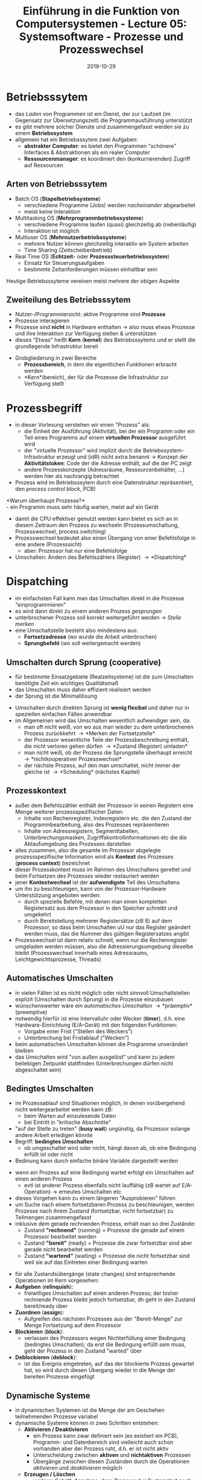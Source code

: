 #+TITLE: Einführung in die Funktion von Computersystemen - Lecture 05: Systemsoftware - Prozesse und Prozesswechsel
#+DATE: 2019-10-29
#+HUGO_TAGS: uni funktion-computersysteme
#+HUGO_BASE_DIR: ../../../
#+HUGO_SECTION: uni/fcs
#+HUGO_DRAFT: false
#+HUGO_AUTO_SET_LASTMOD: true

* Betriebsssytem
- das /Laden/ von Programmen ist ein Dienst, der zur Laufzeit (im Gegensatz zur Übersetzungszeit) die Programmausführung unterstützt
- es gibt mehrere solcher Dienste und zusammengefasst werden sie zu einem *Betriebssystem*
- allgemein hat ein Betriebsssytem zwei Aufgaben:
  - *abstrakter Computer*: es bietet den Programmen "schönere" Interfaces & Abstraktionen als ein realer Computer
  - *Ressourcenmanager*: es koordiniert den (konkurrierenden) Zugriff auf Ressourcen
    
** Arten von Betriebsssytem
- Batch OS (*Stapelbetriebsysteme*)
  - verschiedene Programme (Jobs) werden /nacheinander/ abgearbeitet
  - meist keine Interaktion
- Multitasking OS (*Mehrprogrammbetriebssysteme*)
  - verschiedene Programme laufen (quasi) gleichzeitig ab (nebenläufig)
  - Interaktion ist möglich
- Multiuser OS (*Mehrnutzerbetriebssysteme*)
  - mehrere Nutzer können gleichzeitig interaktiv am System arbeiten
  - Time Sharing (Zeitscheibenbetrieb)
- Real Time OS (*Echtzeit-* oder *Prozesssteuerbetriebssystem*)
  - Einsatz für Steuerungsaufgaben
  - bestimmte Zeitanforderungen müssen einhaltbar sein

Heutige Betriebsssyteme vereinen meist mehrere der obigen Aspekte

** Zweiteilung des Betriebsssytem
- Nutzer-/Programmiersicht: aktive Programme sind *Prozesse*
- Prozesse interagieren
- Prozesse sind *nicht* in Hardware enthalten \rightarrow also muss etwas Prozesse und ihre Interaktion zur Verfügung stellen & unterstützen
- dieses "Etwas" heißt *Kern* (*kernel*) des Betriebsssytems und er stellt die grundlegende Infrastruktur bereit

[[/knowledge-database/images/os-zweiteilung.png]]
- Grobgliederung in zwei Bereiche
  - *Prozessbereich*, in dem die eigentlichen Funktionen erbracht werden
  - *Kern*(bereich), der für die Prozesse die Infrastruktur zur Verfügung stellt

* Prozessbegriff
- in dieser Vorlesung verstehen wir einen "Prozess" als:
  - die Einheit der Ausführung (Aktivität), bei der ein Programm oder ein Teil eines Programms auf einem *virtuellen Prozessor* ausgeführt wird
  - der "virtuelle Prozessor" wird implizit durch die Betriebssystem-Infrastruktur erzeugt und (idR) nicht extra benannt \rightarrow Konzept der *Aktivitätstoken*: Code der die Adresse enthält, auf die der PC zeigt
  - andere Prozesskonzepte (Adressräume, Ressourcenbehälter, ...) werden hier als nachrangig betrachtet
- Prozess wird im Betriebsssytem durch eine Datenstruktur repräsentiert, den /process control block/, PCB)
  
*Warum überhaupt Prozesse?*\\
- ein Programm muss sehr häufig warten, meist auf ein Gerät
- damit die CPU effektiver genutzt werden kann bietet es sich an in diesem Zeitraum den Prozess zu wechseln (Prozessumschaltung, Prozesswechsel, process switching)
- Prozesswechsel bedeutet also einen Übergang von einer Befehlsfolge in eine andere (Prozesssicht)
  - aber: Prozessor hat nur eine Befehlsfolge
- Umschalten: Ändern des Befehlszählers (Register) \rightarrow *Dispatching*
  
* Dispatching
- im einfachsten Fall kann man das Umschalten direkt in die Prozesse "einprogrammieren"
- es wird dann direkt zu einem anderen Prozess /gesprungen/
- unterbrochener Prozess soll korrekt weitergeführt werden \rightarrow /Stelle merken/
- eine Umschaltstelle besteht also mindestens aus:
  - *Fortsetzadresse* (wo wurde die Arbeit unterbrochen)
  - *Sprungbefehl* (wo soll weitergemacht werden)
    
** Umschalten durch Sprung (cooperative)
- für bestimmte Einsatzgebiete (Realzeitsysteme) ist die zum Umschalten benötigte Zeit ein wichtiges Qualitätsmaß
- das Umschalten muss daher effizient realisiert werden
- der Sprung ist die Minimallösung

[[/knowledge-database/images/prozess-sprung.png]]

- Umschalten durch direkten Sprung ist *wenig flexibel* und daher nur in speziellen einfachen Fällen anwendbar
- im Allgemeinen wird das Umschalten wesentlich aufwendiger sein, da:
  - man oft nicht weiß, von wo aus man wieder zu dem unterbrochenen Prozess zurückkehrt \rightarrow *Merken der Fortsetzstelle*
  - der Prozessor wesentliche Teile der Prozessbeschreibung enthält, die nicht verloren gehen dürfen \rightarrow *Zustand (Register) umladen*
  - man nicht weiß, ob der Prozess die Sprungstelle überhaupt erreicht \rightarrow *nichtkooperativer Prozesswechsel*
  - der nächste Prozess, auf den man umschaltet, nicht immer der gleiche ist \rightarrow *Scheduling* (nächstes Kapitel)
    
** Prozesskontext
- außer dem Befehlszähler enthält der Prozessor in seinen Registern eine Menge weiterer prozessspezifischer Daten:
  - Inhalte von Rechenregister, Indexregistern etc. die den Zustand der Programmbearbeitung, also des Prozesses repräsentieren
  - Inhalte von Adressregistern, Segmenttabellen, Unterbrechungsmasken, Zugriffskontrollinformationen etc die die Ablaufumgebung des Prozesses darstellen
- alles zusammen, also die gesamte im Prozessor abgelegte prozessspezifische Information wird als *Kontext* des Prozesses (*process context*) bezeichnet
- dieser Prozesskontext muss im Rahmen des Umschaltens gerettet und beim Fortsetzen des Prozesses wieder restauriert werden
- jener *Kontextwechsel* ist der *aufwendigste* Teil des Umschaltens
- um ihn zu beschleunigen, kann von der Prozessor-Hardware Unterstützung angeboten werden:
  - durch spezielle Befehle, mit denen man einen kompletten Registersatz aus dem Prozessor in den Speicher schreibt und umgekehrt
  - durch Bereitstellung mehrerer Registersätze (zB 8) auf dem Prozessor, so dass beim Umschalten uU nur das Register geändert werden muss, das die Nummer des gültigen Registersatzes angibt
- Prozesswechsel ist dann relativ schnell, wenn nur die Rechenregister umgeladen werden müssen, also die Adressierungsumgebung dieselbe bleibt (Prozesswechsel innerhalb eines Adressraums, Leichtgewichtsprozesse, Threads) 

** Automatisches Umschalten
- in vielen Fällen ist es nicht möglich oder nicht sinnvoll Umschaltstellen explizit (Umschalten durch Sprung) in die Prozesse einzubauen
- wünschenswerter wäre ein /automatisches Umschalten/ \rightarrow *präemptiv* (preemptive)
- notwendig hierfür ist eine Intervalluhr oder Wecker (*timer*), d.h. eine Hardware-Einrichtung (E/A-Gerät) mit den folgenden Funktionen:
  - Vorgabe einer Frist ("Stellen des Weckers")
  - Unterbrechung bei Fristablauf ("Wecken")
- beim automatischen Umschalten können die Programme unverändert bleiben
- das Umschalten wird "von außen ausgelöst" und kann zu jedem beliebigen Zeitpunkt stattfinden (Unterbrechungen dürfen nicht abgeschaltet sein)

[[/knowledge-database/images/kooperative-preemptives-umschalten.png]]

** Bedingtes Umschalten
- im Prozessablauf sind Situationen möglich, in denen vorübergehend nicht weitergearbeitet werden kann zB:
  - beim Warten auf einzulesende Daten
  - bei Eintritt in "kritische Abschnitte"
- "auf der Stelle zu treten" (*busy wait*) ungünstig, da Prozessor solange andere Arbeit erledigen könnte
- Begriff: *bedingtes Umschalten*
  - ob umgeschaltet wird oder nicht, hängt davon ab, ob eine Bedingung erfüllt ist oder nicht
- Bedinung kann durch einfache binäre Variable dargestellt werden

[[/knowledge-database/images/umschalt-bedingung.png]]

- wenn ein Prozess auf eine Bedingung wartet erfolgt ein Umschalten auf einen anderen Prozess
  - evtl ist anderer Prozess ebenfalls nicht lauffähig (zB wartet auf E/A-Operation) \rightarrow erneutes Umschalten etc
- dieses Vorgehen kann zu einem längeren "Ausprobieren" führen
- um Suche nach einem fortsetzbaren Prozess zu beschleunigen, werden Prozesse nach ihrem Zustand (fortsetzbar, nicht fortsetzbar) zu Teilmengen zusammengefasst
- inklusive dem gerade rechnenden Prozess, erhält man so drei Zustände:
  - Zustand *"rechnend"* (running) = Prozesse die gerade auf einem Prozessor bearbeitet werden
  - Zustand *"bereit"* (ready) = Prozesse die zwar fortsetzbar sind aber gerade nicht bearbeitet werden
  - Zustand *"wartend"* (waiting) = Prozesse die nicht fortsetzbar sind weil sie auf das Eintreten einer Bedingung warten

[[/knowledge-database/images/prozess-zustaende.png]]
- für alle Zustandsübergänge (state changes) sind entsprechende Operationen im Kern vorgesehen:
- *Aufgeben* (*relinquish*):
  - freiwilliges Umschalten auf einen anderen Prozess; der bisher rechnende Prozess bleibt jedoch fortsetzbar, dh geht in den Zustand bereit/ready über
- *Zuordnen* (*assign*):
  - Aufgreifen des nächsten Prozesses aus der "Bereit-Menge" zur Menge Fortsetzung auf dem Prozessor
- *Blockieren* (*block*):
  - verlassen des Prozessors wegen Nichterfüllung einer Bedingung (bedingtes Umschalten); da erst die Bedingung erfüllt sein muss, geht der Prozess in den Zustand "warted" über
- *Deblockieren* (*deblock*):
  - ist das Ereignis eingetreten, auf das der blockierte Prozess gewartet hat, so wird durch diesen Übergang wieder in die Menge der bereiten Prozesse eingefügt

** Dynamische Systeme
- in dynamischen Systemen ist die Menge der am Geschehen teilnehmenden Prozesse variabel
- dynamische Systeme können in zwei Schritten entstehen:
  - *Aktivieren / Deaktivieren*
    - ein Prozess kann zwar definiert sein (es existiert ein PCB), Programm- und Datenbereich sind vielleicht auch schon vorhanden aber der Prozess ruht, d.h. er ist nicht aktiv
    - Unterscheidung zwischen *aktiven* und *nichtaktiven* Prozessen
    - Übergänge zwischen diesen Zuständen durch die Operationen /aktivieren/ und /deaktivieren/ möglich
  - *Erzeugen / Löschen*
    - weiterer Schritt: Annahme, dass Prozesse bei Systemstart noch nicht existieren; sie werden explizit erzeugt und ggf. gelöscht
    - dafür sind die Operationen *erzeugen* und *löschen* vorgesehen

[[/knowledge-database/images/zustandsdiagramm.png]]

Unix Zustände\\
[[/knowledge-database/images/unix-states.png]]

Windows NT (thread states)\\
[[/knowledge-database/images/thread-states.png]]

*** Leerlaufproblem
- möglich: alle Prozesse warten \rightarrow Prozessor hat keine Arbeit
- elegante Lösung: Leerlauf-Prozess (*idle process*)
- Eigenschaften:
  - nie blockierend
  - nie beendet (zyklischer Prozess)
  - muss jederzeit verlassen werden können

Implementation:
- leere Schleife: while (true) do;
- dynamischer Stopp: falls verfügbar Spezialbefehl, der keinen Speicherzugriff durchführt und auf externe Signale reagiert
- nützliche Aufgaben: Prüfungen, Reorganisationen (/garbage collection/)

* Leichtsgewichts- vs Schwergewichtsprozesse
- Prozess: Programm in Ausführung
  - Schwergewichtsprozess: klassischer Prozess \rightarrow zum Prozess gehöhrt eine Gruppe von Ressourcen (Adressraum, geöffnete Dateien, etc)
  - Leichtgewichtsprozesse: Thread \rightarrow Ressourcen werden von den Prozessen geteilt

- beim Multithreading gibt es keinen gegenseitigen Schutz
- als Prozess wird dann meist der (nichtaktive) Ressourcencontainer bezeichnet
- jeder Thread besitzt eigenen Stack

[[/knowledge-database/images/leichtgewicht-vs-schwergewicht.png]]
